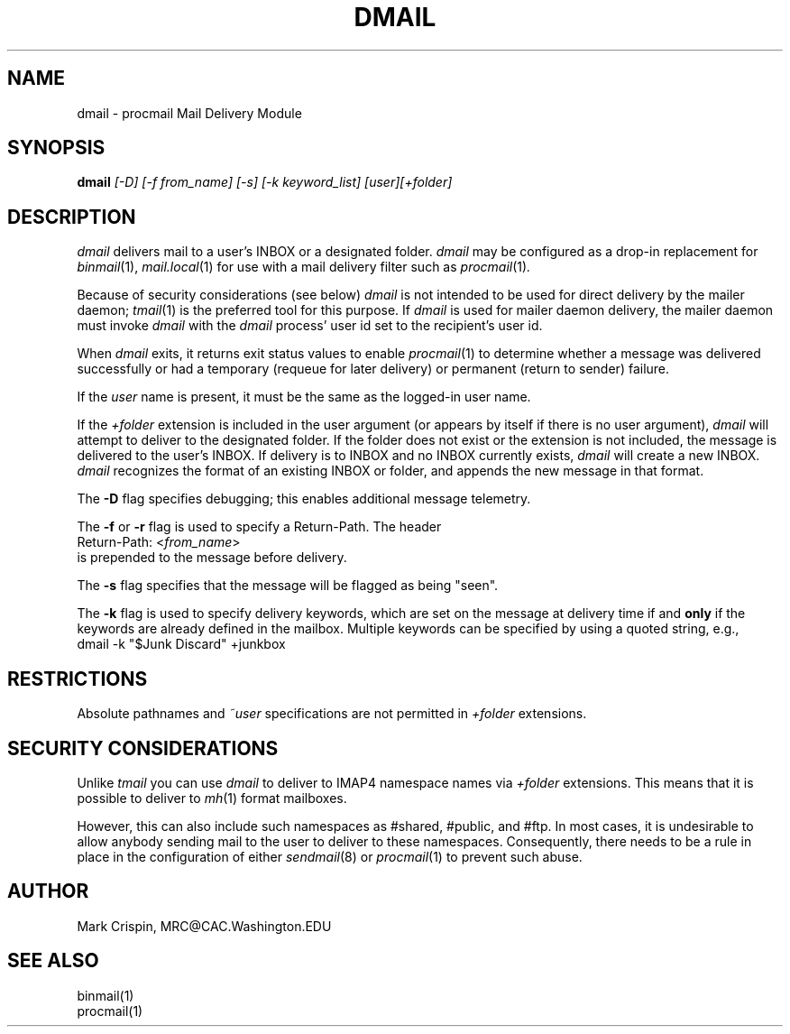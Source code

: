 .ig
 * ========================================================================
 * Copyright 1988-2007 University of Washington
 *
 * Licensed under the Apache License, Version 2.0 (the "License");
 * you may not use this file except in compliance with the License.
 * You may obtain a copy of the License at
 *
 *     http://www.apache.org/licenses/LICENSE-2.0
 *
 * 
 * ========================================================================
..
.TH DMAIL 1 "June 18, 2007"
.SH NAME
dmail \- procmail Mail Delivery Module
.nh
.SH SYNOPSIS
.B dmail
.I [\-D] [\-f from_name] [-s] [-k keyword_list] [user][+folder]
.SH DESCRIPTION
.I dmail
delivers mail to a user's INBOX or a designated folder.
.I dmail
may be configured as a drop-in replacement for
.IR binmail (1),
.IR mail.local (1)
for use with a mail delivery filter such as
.IR procmail (1) .
.PP
Because of security considerations (see below)
.I dmail
is not intended to be used for direct delivery by the mailer daemon;
.IR tmail (1)
is the preferred tool for this purpose.  If
.I dmail
is used for mailer daemon delivery, the mailer daemon must invoke
.I dmail
with the
.I dmail
process' user id set to the recipient's user id.
.PP
When
.I dmail
exits, it returns exit status values to enable
.IR procmail (1)
to determine whether a message was delivered successfully or had a
temporary (requeue for later delivery) or permanent (return to sender)
failure.
.PP
If the
.I user
name is present, it must be the same as the logged-in user name.
.PP
If the 
.I +folder
extension is included in the user argument (or appears by itself if there
is no user argument), 
.I dmail
will attempt to deliver to the designated folder.  If the folder does not 
exist or the extension is not included, the message is delivered to the 
user's INBOX.
If delivery is to INBOX and no INBOX currently exists,
.I dmail
will create a new INBOX.
.I dmail
recognizes the format of an existing INBOX or folder, and appends the new
message in that format.
.PP
The \fB-D\fR flag specifies debugging; this enables additional message
telemetry.
.PP
The \fB-f\fR or \fB-r\fR flag is used to specify a Return-Path.  The header
.br
   Return-Path: <\fIfrom_name\fR> 
.br 
is prepended to the message before delivery.
.PP
The
.B -s
flag specifies that the message will be flagged as being "seen".
.PP
The \fB-k\fR flag is used to specify delivery keywords, which are set on
the message at delivery time if and
.B only
if the keywords are already defined in the mailbox.  Multiple keywords can be
specified by using a quoted string, e.g.,
.br
   dmail -k "$Junk Discard" +junkbox
.br 
.SH RESTRICTIONS
Absolute pathnames and 
.I ~user
specifications are not permitted in
.I +folder
extensions.
.SH SECURITY CONSIDERATIONS
Unlike
.I tmail
you can use
.I dmail
to deliver to IMAP4 namespace names via
.I +folder
extensions.  This means that it is possible to deliver to
.IR mh (1)
format mailboxes.
.PP
However, this can also include such namespaces as #shared, #public,
and #ftp.  In most cases, it is undesirable to allow anybody sending
mail to the user to deliver to these namespaces.  Consequently, there
needs to be a rule in place in the configuration of either
.IR sendmail (8)
or
.IR procmail (1)
to prevent such abuse.
.SH AUTHOR
Mark Crispin, MRC@CAC.Washington.EDU
.SH "SEE ALSO"
binmail(1)
.br
procmail(1)
